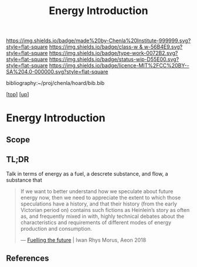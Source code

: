 #   -*- mode: org; fill-column: 60 -*-

#+TITLE: Energy Introduction
#+STARTUP: showall
#+TOC: headlines 4
#+PROPERTY: filename

[[https://img.shields.io/badge/made%20by-Chenla%20Institute-999999.svg?style=flat-square]] 
[[https://img.shields.io/badge/class-w & w-56B4E9.svg?style=flat-square]]
[[https://img.shields.io/badge/type-work-0072B2.svg?style=flat-square]]
[[https://img.shields.io/badge/status-wip-D55E00.svg?style=flat-square]]
[[https://img.shields.io/badge/licence-MIT%2FCC%20BY--SA%204.0-000000.svg?style=flat-square]]

bibliography:~/proj/chenla/hoard/bib.bib

[[[../../index.org][top]]] [[[../index.org][up]]]

* Energy Introduction
:PROPERTIES:
:CUSTOM_ID:
:Name:     /home/deerpig/proj/chenla/warp/05/06/intro.org
:Created:  2018-05-03T09:06@Prek Leap (11.642600N-104.919210W)
:ID:       44c5a16c-ddef-4d4a-991d-a2469a809c14
:VER:      578585225.896101433
:GEO:      48P-491193-1287029-15
:BXID:     proj:QDV2-3266
:Class:    primer
:Type:     work
:Status:   wip
:Licence:  MIT/CC BY-SA 4.0
:END:

** Scope
** TL;DR

Talk in terms of energy as a fuel, a descrete substance, and flow, a
substance that 


#+begin_quote
If we want to better understand how we speculate about
future energy now, then we need to appreciate the extent to
which those speculations have a history, and that their
history (from the early Victorian period on) contains such
fictions as Heinlein’s story as often as, and frequently
mixed in with, highly technical debates about the
characteristics and requirements of different modes of
energy production and consumption.

— [[https://aeon.co/essays/how-science-fiction-feeds-the-fuel-solutions-of-the-future?utm_medium=feed&utm_source=rss-feed][Fuelling the future]] |  Iwan Rhys Morus, Aeon 2018
#+end_quote

** References

